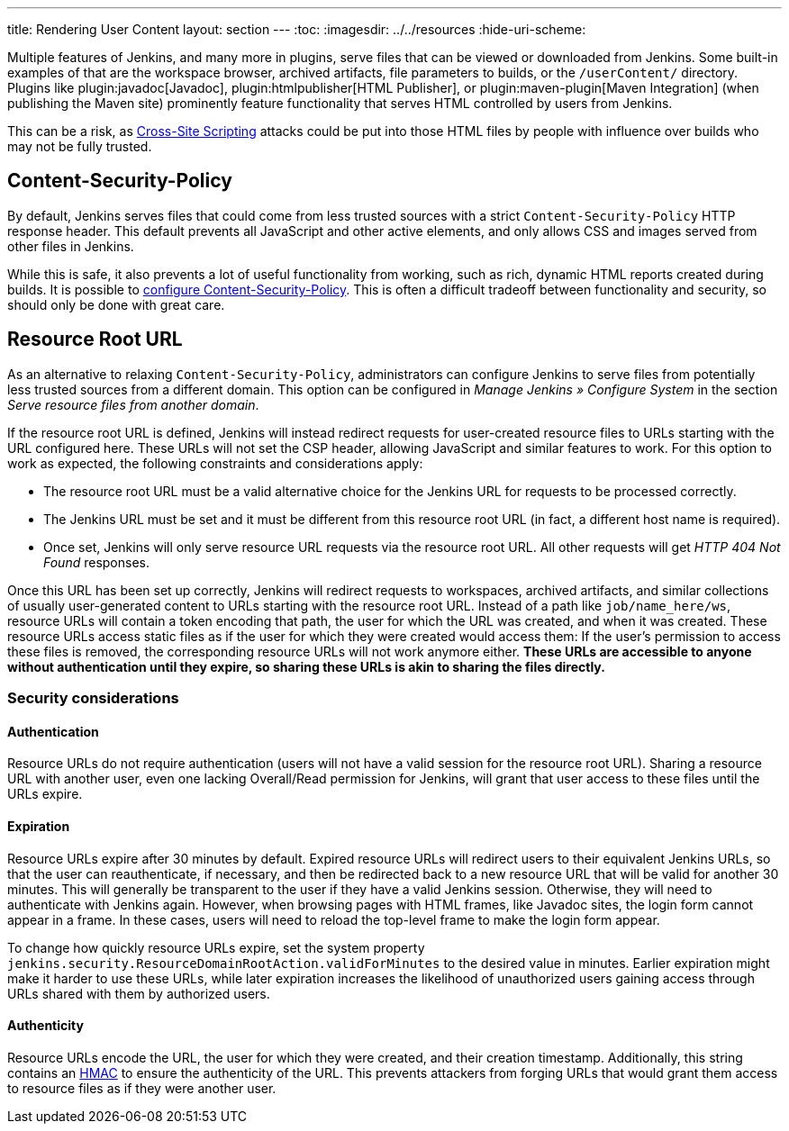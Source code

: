 ---
title: Rendering User Content
layout: section
---
ifdef::backend-html5[]
:toc:
ifdef::env-github[:imagesdir: ../resources]
ifndef::env-github[:imagesdir: ../../resources]
:hide-uri-scheme:
endif::[]

Multiple features of Jenkins, and many more in plugins, serve files that can be viewed or downloaded from Jenkins.
Some built-in examples of that are the workspace browser, archived artifacts, file parameters to builds, or the `/userContent/` directory.
Plugins like plugin:javadoc[Javadoc], plugin:htmlpublisher[HTML Publisher], or plugin:maven-plugin[Maven Integration] (when publishing the Maven site) prominently feature functionality that serves HTML controlled by users from Jenkins.

This can be a risk, as https://owasp.org/www-community/attacks/xss/[Cross-Site Scripting] attacks could be put into those HTML files by people with influence over builds who may not be fully trusted.

== Content-Security-Policy

By default, Jenkins serves files that could come from less trusted sources with a strict `Content-Security-Policy` HTTP response header.
This default prevents all JavaScript and other active elements, and only allows CSS and images served from other files in Jenkins.

While this is safe, it also prevents a lot of useful functionality from working, such as rich, dynamic HTML reports created during builds.
It is possible to link:../configuring-content-security-policy/[configure Content-Security-Policy].
This is often a difficult tradeoff between functionality and security, so should only be done with great care.

== Resource Root URL

As an alternative to relaxing `Content-Security-Policy`, administrators can configure Jenkins to serve files from potentially less trusted sources from a different domain.
This option can be configured in _Manage Jenkins » Configure System_ in the section _Serve resource files from another domain_.

// TODO Screenshot

// All of what follows is taken from https://github.com/jenkinsci/jenkins/blob/master/core/src/main/resources/jenkins/security/ResourceDomainConfiguration/help-url.html

If the resource root URL is defined, Jenkins will instead redirect requests for user-created resource files to URLs starting with the URL configured here.
These URLs will not set the CSP header, allowing JavaScript and similar features to work.
For this option to work as expected, the following constraints and considerations apply:

* The resource root URL must be a valid alternative choice for the Jenkins URL for requests to be processed correctly.
* The Jenkins URL must be set and it must be different from this resource root URL (in fact, a different host name is required).
* Once set, Jenkins will only serve resource URL requests via the resource root URL.
  All other requests will get _HTTP 404 Not Found_ responses.

Once this URL has been set up correctly, Jenkins will redirect requests to workspaces, archived artifacts, and similar collections of usually user-generated content to URLs starting with the resource root URL.
Instead of a path like `job/name_here/ws`, resource URLs will contain a token encoding that path, the user for which the URL was created, and when it was created.
These resource URLs access static files as if the user for which they were created would access them: If the user’s permission to access these files is removed, the corresponding resource URLs will not work anymore either.
**These URLs are accessible to anyone without authentication until they expire, so sharing these URLs is akin to sharing the files directly.**

=== Security considerations

==== Authentication

Resource URLs do not require authentication (users will not have a valid session for the resource root URL).
Sharing a resource URL with another user, even one lacking Overall/Read permission for Jenkins, will grant that user access to these files until the URLs expire.

==== Expiration

Resource URLs expire after 30 minutes by default.
Expired resource URLs will redirect users to their equivalent Jenkins URLs, so that the user can reauthenticate, if necessary, and then be redirected back to a new resource URL that will be valid for another 30 minutes.
This will generally be transparent to the user if they have a valid Jenkins session.
Otherwise, they will need to authenticate with Jenkins again.
However, when browsing pages with HTML frames, like Javadoc sites, the login form cannot appear in a frame.
In these cases, users will need to reload the top-level frame to make the login form appear.

To change how quickly resource URLs expire, set the system property `jenkins.security.ResourceDomainRootAction.validForMinutes` to the desired value in minutes.
Earlier expiration might make it harder to use these URLs, while later expiration increases the likelihood of unauthorized users gaining access through URLs shared with them by authorized users.

==== Authenticity

Resource URLs encode the URL, the user for which they were created, and their creation timestamp.
Additionally, this string contains an https://en.wikipedia.org/wiki/HMAC[HMAC] to ensure the authenticity of the URL.
This prevents attackers from forging URLs that would grant them access to resource files as if they were another user.
